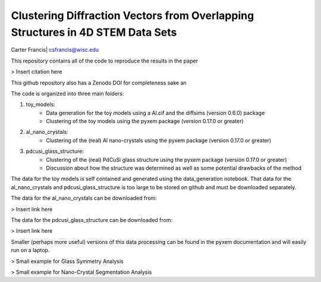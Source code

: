 Clustering Diffraction Vectors from Overlapping Structures in 4D STEM Data Sets
===============================================================================

Carter Francis| csfrancis@wisc.edu

This repository contains all of the code to reproduce the results in the paper

> Insert citation here

This github repository also has a Zenodo DOI for completeness sake an

The code is organized into three main folders:

1. toy_models:
    - Data generation for the toy models using a Al.cif and the diffsims (version 0.6.0) package
    - Clustering of the toy models using the pyxem package (version 0.17.0 or greater)
2. al_nano_crystals:
    - Clustering of the (real) Al nano-crystals using the pyxem package (version 0.17.0 or greater)
3. pdcusi_glass_structure:
    - Clustering of the (real) PdCuSi glass structure using the pyxem package (version 0.17.0 or greater)
    - Discussion about how the structure was determined as well as some potential drawbacks of the method

The data for the toy models is self contained and generated using the data_generation notebook. That data for the
al_nano_crystals and pdcusi_glass_structure is too large to be stored on github and must be downloaded separately.

The data for the al_nano_crystals can be downloaded from:

> Insert link here

The data for the pdcusi_glass_structure can be downloaded from:

> Insert link here

Smaller (perhaps more useful) versions of this data processing can be found in the pyxem documentation and
will easily run on a laptop.

> Small example for Glass Symmetry Analysis

> Small example for Nano-Crystal Segmentation Analysis
